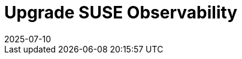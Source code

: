 = Upgrade SUSE Observability
:revdate: 2025-07-10
:page-revdate: {revdate}
:description: SUSE Observability Self-hosted
